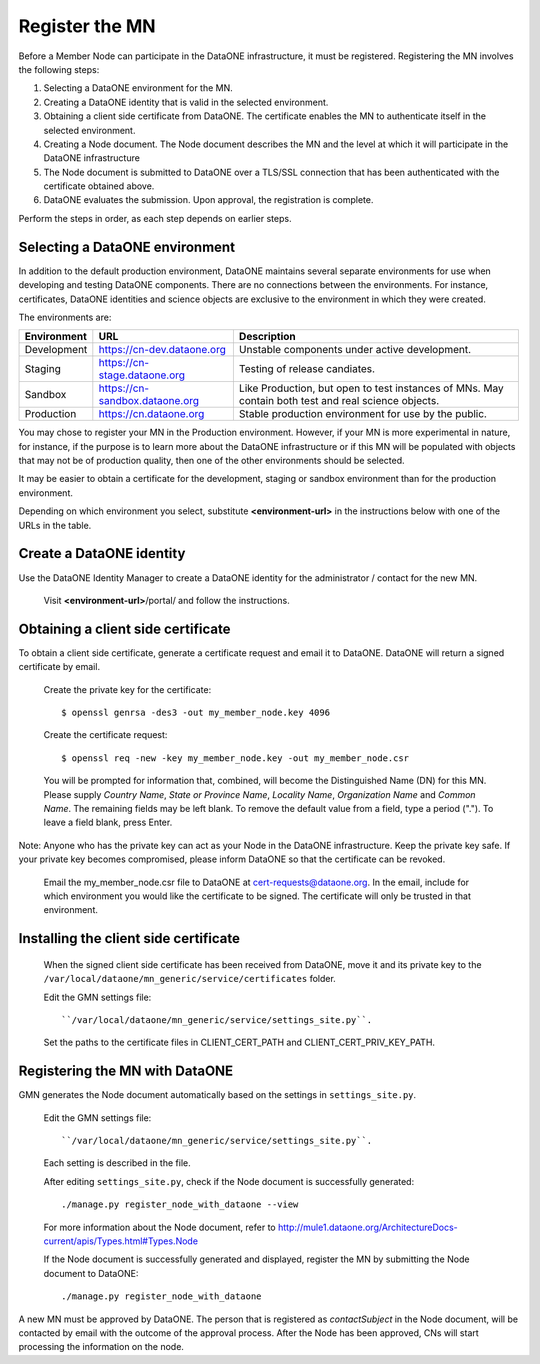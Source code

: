 Register the MN
===============

Before a Member Node can participate in the DataONE infrastructure, it must be
registered. Registering the MN involves the following steps:

#. Selecting a DataONE environment for the MN.

#. Creating a DataONE identity that is valid in the selected environment.

#. Obtaining a client side certificate from DataONE. The certificate enables the
   MN to authenticate itself in the selected environment.

#. Creating a Node document. The Node document describes the MN and
   the level at which it will participate in the DataONE infrastructure

#. The Node document is submitted to DataONE over a TLS/SSL connection that has
   been authenticated with the certificate obtained above.

#. DataONE evaluates the submission. Upon approval, the registration is
   complete.

Perform the steps in order, as each step depends on earlier steps.


Selecting a DataONE environment
~~~~~~~~~~~~~~~~~~~~~~~~~~~~~~~

In addition to the default production environment, DataONE maintains several
separate environments for use when developing and testing DataONE components.
There are no connections between the environments. For instance, certificates,
DataONE identities and science objects are exclusive to the environment in
which they were created.

The environments are:

=========== ============================== ===================================================================================================
Environment URL                            Description
=========== ============================== ===================================================================================================
Development https://cn-dev.dataone.org     Unstable components under active development.
Staging     https://cn-stage.dataone.org   Testing of release candiates.
Sandbox     https://cn-sandbox.dataone.org Like Production, but open to test instances of MNs. May contain both test and real science objects.
Production  https://cn.dataone.org         Stable production environment for use by the public.
=========== ============================== ===================================================================================================

You may chose to register your MN in the Production environment. However, if
your MN is more experimental in nature, for instance, if the purpose is
to learn more about the DataONE infrastructure or if this MN will be populated
with objects that may not be of production quality, then one of the other
environments should be selected.

It may be easier to obtain a certificate for the development, staging or sandbox
environment than for the production environment.

Depending on which environment you select, substitute **<environment-url>** in
the instructions below with one of the URLs in the table.


Create a DataONE identity
~~~~~~~~~~~~~~~~~~~~~~~~~

Use the DataONE Identity Manager to create a DataONE identity for the
administrator / contact for the new MN.

  Visit **<environment-url>**/portal/ and follow the instructions.


Obtaining a client side certificate
~~~~~~~~~~~~~~~~~~~~~~~~~~~~~~~~~~~

To obtain a client side certificate, generate a certificate request and email
it to DataONE. DataONE will return a signed certificate by email.

  Create the private key for the certificate::

    $ openssl genrsa -des3 -out my_member_node.key 4096

  Create the certificate request::

    $ openssl req -new -key my_member_node.key -out my_member_node.csr

  You will be prompted for information that, combined, will become the
  Distinguished Name (DN) for this MN. Please supply *Country Name*, *State or
  Province Name*, *Locality Name*, *Organization Name* and *Common Name*. The
  remaining fields may be left blank. To remove the default value from a field,
  type a period ("."). To leave a field blank, press Enter.

Note: Anyone who has the private key can act as your Node in the DataONE
infrastructure. Keep the private key safe. If your private key becomes
compromised, please inform DataONE so that the certificate can be revoked.

  Email the my_member_node.csr file to DataONE at cert-requests@dataone.org. In
  the email, include for which environment you would like the certificate to be
  signed. The certificate will only be trusted in that environment.


Installing the client side certificate
~~~~~~~~~~~~~~~~~~~~~~~~~~~~~~~~~~~~~~

  When the signed client side certificate has been received from DataONE,
  move it and its private key to the
  ``/var/local/dataone/mn_generic/service/certificates`` folder.

  Edit the GMN settings file::

  ``/var/local/dataone/mn_generic/service/settings_site.py``.

  Set the paths to the certificate files in CLIENT_CERT_PATH and
  CLIENT_CERT_PRIV_KEY_PATH.


Registering the MN with DataONE
~~~~~~~~~~~~~~~~~~~~~~~~~~~~~~~

GMN generates the Node document automatically based on the settings in
``settings_site.py``.

  Edit the GMN settings file::

  ``/var/local/dataone/mn_generic/service/settings_site.py``.

  Each setting is described in the file.

  After editing ``settings_site.py``, check if the Node document is successfully
  generated::

    ./manage.py register_node_with_dataone --view

  For more information about the Node document, refer to
  http://mule1.dataone.org/ArchitectureDocs-current/apis/Types.html#Types.Node

  If the Node document is successfully generated and displayed, register the
  MN by submitting the Node document to DataONE::

    ./manage.py register_node_with_dataone


A new MN must be approved by DataONE. The person that is registered as
*contactSubject* in the Node document, will be contacted by email with the
outcome of the approval process. After the Node has been approved, CNs will
start processing the information on the node.
